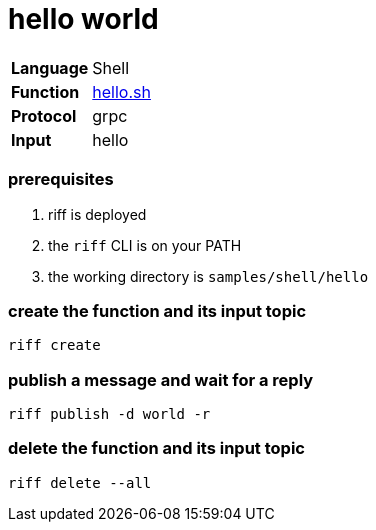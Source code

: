 = hello world

[horizontal]
*Language*:: Shell
*Function*:: link:hello.sh[hello.sh]
*Protocol*:: grpc
*Input*:: hello

=== prerequisites

1. riff is deployed
2. the `riff` CLI is on your PATH
3. the working directory is `samples/shell/hello`

=== create the function and its input topic

```
riff create
```

=== publish a message and wait for a reply

```
riff publish -d world -r
```

=== delete the function and its input topic

```
riff delete --all
```
